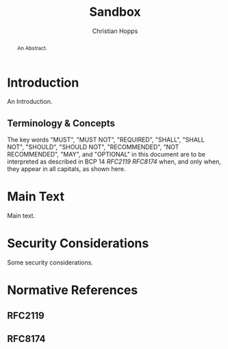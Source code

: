 # -*- fill-column: 69; org-confirm-babel-evaluate: nil -*-
#+STARTUP: align entitiespretty hidestars inlineimages latexpreview noindent showall
#
#+TITLE: Sandbox
#+AUTHOR: Christian Hopps
#+EMAIL: chopps@chopps.org
#+AFFILIATION: LabN Consulting, L.L.C.
#
#+RFC_NAME: draft-hopps-sandbox
#+RFC_VERSION: 00
#+RFC_XML_VERSION: 3
#+RFC_ASCII_TABLE: t
#
# Do: title, table-of-contents ::fixed-width-sections |tables
# Do: ^:sup/sub with curly -:special-strings *:emphasis
# Don't: prop:no-prop-drawers \n:preserve-linebreaks ':use-smart-quotes
#+OPTIONS: prop:nil title:t toc:t \n:nil ::t |:t ^:{} -:t *:t ':nil


#+begin_abstract
An Abstract.
#+end_abstract

* Introduction

An Introduction.

** Terminology & Concepts

The key words "MUST", "MUST NOT", "REQUIRED", "SHALL", "SHALL NOT",
"SHOULD", "SHOULD NOT", "RECOMMENDED", "NOT RECOMMENDED", "MAY", and
"OPTIONAL" in this document are to be interpreted as described in BCP
14 [[RFC2119]] [[RFC8174]] when, and only when, they appear in all capitals,
as shown here.

* Main Text

Main text.

* Security Considerations

Some security considerations.

* Normative References
** RFC2119
** RFC8174
